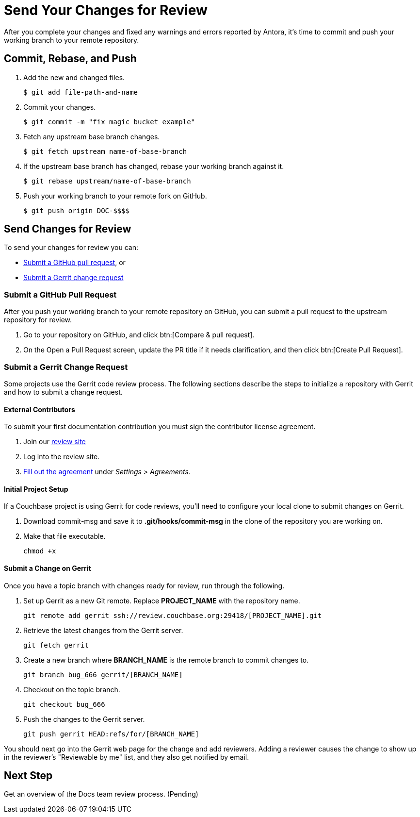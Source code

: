 = Send Your Changes for Review

After you complete your changes and fixed any warnings and errors reported by Antora, it's time to commit and push your working branch to your remote repository.

[#commit]
== Commit, Rebase, and Push

. Add the new and changed files.

 $ git add file-path-and-name

. Commit your changes.

 $ git commit -m "fix magic bucket example"

. Fetch any upstream base branch changes.

 $ git fetch upstream name-of-base-branch

. If the upstream base branch has changed, rebase your working branch against it.

 $ git rebase upstream/name-of-base-branch

. Push your working branch to your remote fork on GitHub.

 $ git push origin DOC-$$$$

== Send Changes for Review

To send your changes for review you can:

* <<pr, Submit a GitHub pull request>>, or
* <<submit-a-gerrit-change-request,Submit a Gerrit change request>>

[#pr]
=== Submit a GitHub Pull Request

After you push your working branch to your remote repository on GitHub, you can submit a pull request to the upstream repository for review.

. Go to your repository on GitHub, and click btn:[Compare & pull request].
. On the Open a Pull Request screen, update the PR title if it needs clarification, and then click btn:[Create Pull Request].

=== Submit a Gerrit Change Request

Some projects use the Gerrit code review process.
The following sections describe the steps to initialize a repository with Gerrit and how to submit a change request.

==== External Contributors

To submit your first documentation contribution you must sign the contributor license agreement.

. Join our http://review.couchbase.org/[review site]
. Log into the review site.
. http://review.couchbase.org/#/settings/agreements[Fill out the agreement] under _Settings > Agreements_.

==== Initial Project Setup

If a Couchbase project is using Gerrit for code reviews, you'll need to configure your local clone to submit changes on Gerrit.

. Download commit-msg and save it to *.git/hooks/commit-msg* in the clone of the repository you are working on.
. Make that file executable.
+
[source,console]
----
chmod +x
----

==== Submit a Change on Gerrit

Once you have a topic branch with changes ready for review, run through the following.

. Set up Gerrit as a new Git remote.
Replace *PROJECT_NAME* with the repository name.
+
[source,console]
----
git remote add gerrit ssh://review.couchbase.org:29418/[PROJECT_NAME].git
----
. Retrieve the latest changes from the Gerrit server.
+
[source,console]
----
git fetch gerrit
----
. Create a new branch where *BRANCH_NAME* is the remote branch to commit changes to.
+
[source,console]
----
git branch bug_666 gerrit/[BRANCH_NAME]
----
. Checkout on the topic branch.
+
[source,console]
----
git checkout bug_666
----
. Push the changes to the Gerrit server.
+
[source,console]
----
git push gerrit HEAD:refs/for/[BRANCH_NAME]
----

You should next go into the Gerrit web page for the change and add reviewers.
Adding a reviewer causes the change to show up in the reviewer's "Reviewable by me" list, and they also get notified by email.

== Next Step

Get an overview of the Docs team review process. (Pending)

////
== Submit a Pull Request

Once your changes are in a branch on GitHub it is time to submit them to the main couchbase repository.

This is done using pull requests, you can read more about pull requests in general at https://help.github.com/articles/creating-a-pull-request/.

== Pull Request Testing and Review

This section will focus on what happens once you have created your pull request from your fork's branch onto the master branch.

1. As soon as your pull request has been submitted, the continuous integration will trigger, this can be seen as the check 'PR-Build'.
This builds the entire documentation set including your changes to ensure that it builds successfully (thus preventing malformed dita from breaking master).
Once it has done this it will report back whether or not it was successful, along with a link to a preview of any pages which have been updated in the PR.
You can use these links to see what your changes will look like (and whether or not you think you need further changes).
Every time the content of the PR is updated, this will retrigger.

2. A member of the documentation team will review your pull request and let you know if any changes are required.
Usually you will be asked to make any necessary changes yourself.
Don't worry if you're asked to make changes, this is normal!

3. Once the reviewer is happy with the changes, they will backport them to any necessary branches (please let them know if you think it needs backporting to certain releases) and merge your changes.

== Publishing

Accepted changes are pushed to docs.couchbase.com twice a week, so you may need to wait a few days to see your changes go live.
////
